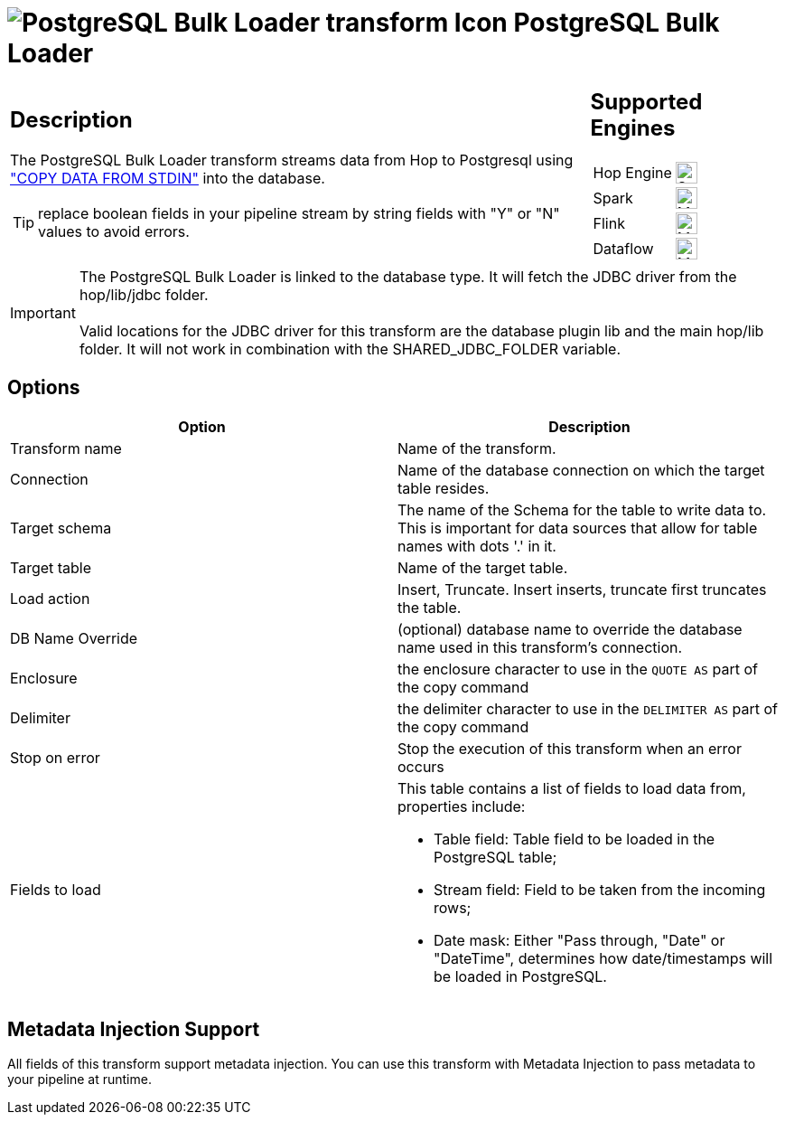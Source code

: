 ////
Licensed to the Apache Software Foundation (ASF) under one
or more contributor license agreements.  See the NOTICE file
distributed with this work for additional information
regarding copyright ownership.  The ASF licenses this file
to you under the Apache License, Version 2.0 (the
"License"); you may not use this file except in compliance
with the License.  You may obtain a copy of the License at
  http://www.apache.org/licenses/LICENSE-2.0
Unless required by applicable law or agreed to in writing,
software distributed under the License is distributed on an
"AS IS" BASIS, WITHOUT WARRANTIES OR CONDITIONS OF ANY
KIND, either express or implied.  See the License for the
specific language governing permissions and limitations
under the License.
////
:documentationPath: /pipeline/transforms/
:language: en_US
:description: The PostgreSQL Bulk Loader transform streams data from Hop to PostgreSQL, using COPY DATA FROM STDIN into the database.

= image:transforms/icons/PGBulkLoader.svg[PostgreSQL Bulk Loader transform Icon, role="image-doc-icon"] PostgreSQL Bulk Loader

[%noheader,cols="3a,1a", role="table-no-borders" ]
|===
|
== Description

The PostgreSQL Bulk Loader transform streams data from Hop to Postgresql using https://www.postgresql.org/docs/current/sql-copy.html["COPY DATA FROM STDIN"^] into the database.

TIP: replace boolean fields in your pipeline stream by string fields with "Y" or "N" values to avoid errors.

|
== Supported Engines
[%noheader,cols="2,1a",frame=none, role="table-supported-engines"]
!===
!Hop Engine! image:check_mark.svg[Supported, 24]
!Spark! image:question_mark.svg[Maybe Supported, 24]
!Flink! image:question_mark.svg[Maybe Supported, 24]
!Dataflow! image:question_mark.svg[Maybe Supported, 24]
!===
|===

IMPORTANT: The PostgreSQL Bulk Loader is linked to the database type. It will fetch the JDBC driver from the hop/lib/jdbc folder. +
 +
Valid locations for the JDBC driver for this transform are the database plugin lib and the main hop/lib folder. It will not work in combination with the SHARED_JDBC_FOLDER variable.

== Options

[options="header"]
|===
|Option|Description
|Transform name|Name of the transform.
|Connection|Name of the database connection on which the target table resides.
|Target schema|The name of the Schema for the table to write data to.
This is important for data sources that allow for table names with dots '.' in it.
|Target table|Name of the target table.
|Load action|Insert, Truncate.
Insert inserts, truncate first truncates the table.
|DB Name Override|(optional) database name to override the database name used in this transform's connection.
|Enclosure|the enclosure character to use in the `QUOTE AS` part of the copy command
|Delimiter|the delimiter character to use in the `DELIMITER AS` part of the copy command
|Stop on error|Stop the execution of this transform when an error occurs
|Fields to load a|This table contains a list of fields to load data from, properties include:

* Table field: Table field to be loaded in the PostgreSQL table;
* Stream field: Field to be taken from the incoming rows;
* Date mask: Either "Pass through, "Date" or "DateTime", determines how date/timestamps will be loaded in PostgreSQL.

|===

== Metadata Injection Support

All fields of this transform support metadata injection.
You can use this transform with Metadata Injection to pass metadata to your pipeline at runtime.
